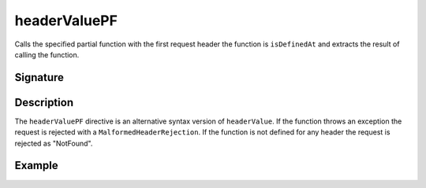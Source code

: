 .. _-headerValuePF-:

headerValuePF
=============

Calls the specified partial function with the first request header the function is ``isDefinedAt`` and extracts the
result of calling the function.

Signature
---------

.. includecode2:: /../../akka-http/src/main/scala/akka/http/scaladsl/server/directives/HeaderDirectives.scala
   :snippet: headerValuePF

Description
-----------

The ``headerValuePF`` directive is an alternative syntax version of ``headerValue``.  If the function throws an
exception the request is rejected with a ``MalformedHeaderRejection``. If the function is not defined for
any header the request is rejected as "NotFound".

Example
-------

.. includecode2:: ../../../../code/docs/http/scaladsl/server/directives/HeaderDirectivesExamplesSpec.scala
   :snippet: headerValuePF-0
